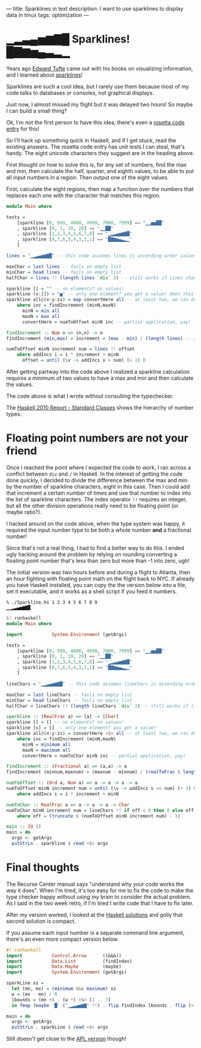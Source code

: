 ---
title: Sparklines in text
description: I want to use sparklines to display data in tmux
tags: optimization
---
#+AUTHOR: Shae Erisson
#+DATE: 2019-06-16

* ▁▂▃▄▅▆▇█ Sparklines! █▇▆▅▄▃▂▁

[[../images/feingurstave.png]]

Years ago [[https://www.edwardtufte.com/tufte/][Edward Tufte]] came out with his books on visualizing information, and I learned about [[https://en.wikipedia.org/wiki/Sparkline][sparklines]]!

Sparklines are such a cool idea, but I rarely use them because most of my code talks to databases or consoles, not graphical displays.

Just now, I almost missed my flight but it was delayed two hours! So maybe I can build a small thing?

Ok, I'm not the first person to have this idea, there's even a [[https://rosettacode.org/wiki/Sparkline_in_unicode][rosetta code entry]] for this!

So I'll hack up something quick in Haskell, and if I get stuck, read the existing answers.
The rosetta code entry has unit tests I can steal, that's handy.
The eight unicode characters they suggest are in the heading above.

First thought on how to solve this is, for any set of numbers,
find the max and min, then calculate the half, quarter, and eighth values, to be able to put all input numbers in a region.
Then output one of the eight values.

First, calculate the eight regions, then map a function over the numbers that replaces each one with the character that matches this region.

#+BEGIN_SRC haskell
  module Main where

  tests =
      [sparkline [0, 999, 4000, 4999, 7000, 7999] == "▁▁▅▅██"
      , sparkline [0, 1, 19, 20] == "▁▁██"
      , sparkline [1,2,3,4,5,6,7,8] == "▁▂▃▄▅▆▇█"
      , sparkline [8,7,6,5,4,3,2,1] == "█▇▆▅▄▃▂▁"
      ]

  lines = "▁▂▃▄▅▆▇█" -- this code assumes lines is ascending order values

  maxChar = last lines -- fails on empty list
  minChar = head lines -- fails on empty list
  halfChar = lines !! (length lines `div` 2) -- still works if lines changes length

  sparkline [] = "" -- no elements? no values!
  sparkline (x:[]) = "▅" -- only one element? you get a value! does this "single element list" syntax even work?
  sparkline all@(x:y:zs) = map convertHere all -- at least two, we can do stuff now
      where inc = findIncrement (minN,maxN)
	    minN = min all
	    maxN = max all
	    convertHere = numToOffset minN inc -- partial application, yay!

  findIncrement :: Num n => (n,n) -> n
  findIncrement (min,max) = increment = (max - min) / (length lines) -- allows lines to change length

  numToOffset minN increment num = lines !! offset
      where addIncs i = i * increment + minN
	    offset = until (\v -> addIncs v > num) (+ 1) 0
#+END_SRC

After getting partway into the code above I realized a sparkline calculation requires a minimum of two values to have a max and min and then calculate the values.

The code above is what I wrote without consulting the typechecker.


The [[https://www.haskell.org/onlinereport/haskell2010/haskellch6.html#x13-1270011][Haskell 2010 Report - Standard Classes]] shows the hierarchy of number types.

* Floating point numbers are not your friend

Once I reached the point where I expected the code to work, I ran across a conflict between ~div~ and ~/~ in Haskell.
In the interest of getting the code done quickly, I decided to divide the difference between the max and min by the number of sparkline characters, eight in this case.
Then I could add that increment a certain number of times and use that number to index into the list of sparkline characters.
The index operator ~!!~ requires an integer, but all the other division operations really need to be floating point (or maybe ratio?).

I hacked around on the code above, when the type system was happy, it required the input number type to be both a whole number *and* a fractional number!

Since that's not a real thing, I had to find a better way to do this. I ended ugly hacking around the problem by relying on rounding converting a floating point number that's less than zero but more than -1 into zero, ugh!

The initial version was two hours before and during a flight to Atlanta, then an hour fighting with floating point math on the flight back to NYC.
If already you have Haskell installed, you can copy the the version below into a file, set it executable, and it works as a shell script if you feed it numbers.

#+BEGIN_SRC shell
  % ./Sparkline.hs 1 2 3 4 5 6 7 8 9
  ▁▁▂▃▄▅▆▇█
#+END_SRC


#+BEGIN_SRC haskell
  $! runhaskell
  module Main where

  import           System.Environment (getArgs)

  tests =
      [sparkline [0, 999, 4000, 4999, 7000, 7999] == "▁▁▅▅██"
      , sparkline [0, 1, 19, 20] == "▁▁██"
      , sparkline [1,2,3,4,5,6,7,8] == "▁▂▃▄▅▆▇█"
      , sparkline [8,7,6,5,4,3,2,1] == "█▇▆▅▄▃▂▁"
      ]

  lineChars = "▁▂▃▄▅▆▇█" -- this code assumes lineChars is ascending order values

  maxChar = last lineChars -- fails on empty list
  minChar = head lineChars -- fails on empty list
  halfChar = lineChars !! (length lineChars `div` 2) -- still works if lineChars changes length

  sparkline :: (RealFrac a) => [a] -> [Char]
  sparkline [] = [] -- no elements? no values!
  sparkline [x] = [] -- only one element? you get a value!
  sparkline all@(x:y:zs) = convertHere <$> all -- at least two, we can do stuff now
      where inc = findIncrement (minN,maxN)
	    minN = minimum all
	    maxN = maximum all
	    convertHere = numToChar minN inc -- partial application, yay!

  findIncrement :: (Fractional a) => (a,a) -> a
  findIncrement (minnum,maxnum) = (maxnum - minnum) / (realToFrac $ length lineChars) -- allows lineChars to change length

  numToOffset :: (Ord a, Num a) => a -> a -> a -> a
  numToOffset minN increment num = until (\v -> addIncs v >= num) (+ 1) 0
      where addIncs i = i * increment + minN

  numToChar :: RealFrac a => a -> a -> a -> Char
  numToChar minN increment num = lineChars !! if off < 0 then 0 else off
      where off = (truncate $ (numToOffset minN increment num) - 1)

  main :: IO ()
  main = do
    args <- getArgs
    putStrLn . sparkline $ read <$> args
#+END_SRC

* Final thoughts

The Recurse Center manual says "understand why your code works the way it does". When I'm tired, it's too easy for me to fix the code to make the type checker happy without using my brain to consider the actual problem.
As I said in the two week retro, if I'm tired I write code that I have to fix later.

After my version worked, I looked at the [[https://rosettacode.org/wiki/Sparkline_in_unicode#Haskell][Haskell solutions]] and golly that second solution is compact.

If you assume each input number is a separate command line argument, there's an even more compact version below.

#+BEGIN_SRC haskell
  #! runhaskell
  import           Control.Arrow      ((&&&))
  import           Data.List          (findIndex)
  import           Data.Maybe         (maybe)
  import           System.Environment (getArgs)

  sparkLine xs =
    let (mn, mx) = (minimum &&& maximum) xs
	w = (mx - mn) / 8
	lbounds = (mn +) . (w *) <$> [1 .. 7]
    in fmap (maybe '█' ("▁▂▃▄▅▆▇" !!) . flip findIndex lbounds . flip (>)) xs

  main = do
    args <- getArgs
    putStrLn . sparkLine $ read <$> args
#+END_SRC

Still doesn't get close to the [[https://rosettacode.org/wiki/Sparkline_in_unicode#APL][APL version]] though!
